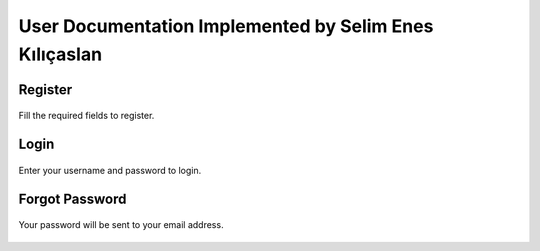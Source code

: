 User Documentation Implemented by Selim Enes Kılıçaslan
=======================================================

Register
--------

.. figure:: ../../Images/Register.png
  :scale: 100%
  :alt: Register Form
  :align: center
  
  Fill the required fields to register.
  
Login
-----

.. figure:: Images/Login.png
  :scale: 100%
  :alt: Login Form
  :align: center
  
  Enter your username and password to login.
  
Forgot Password
---------------

.. figure:: Images/forgotpass.png
  :scale: 100%
  :alt: Forgot Password Form
  :align: center
  
  Your password will be sent to your email address.